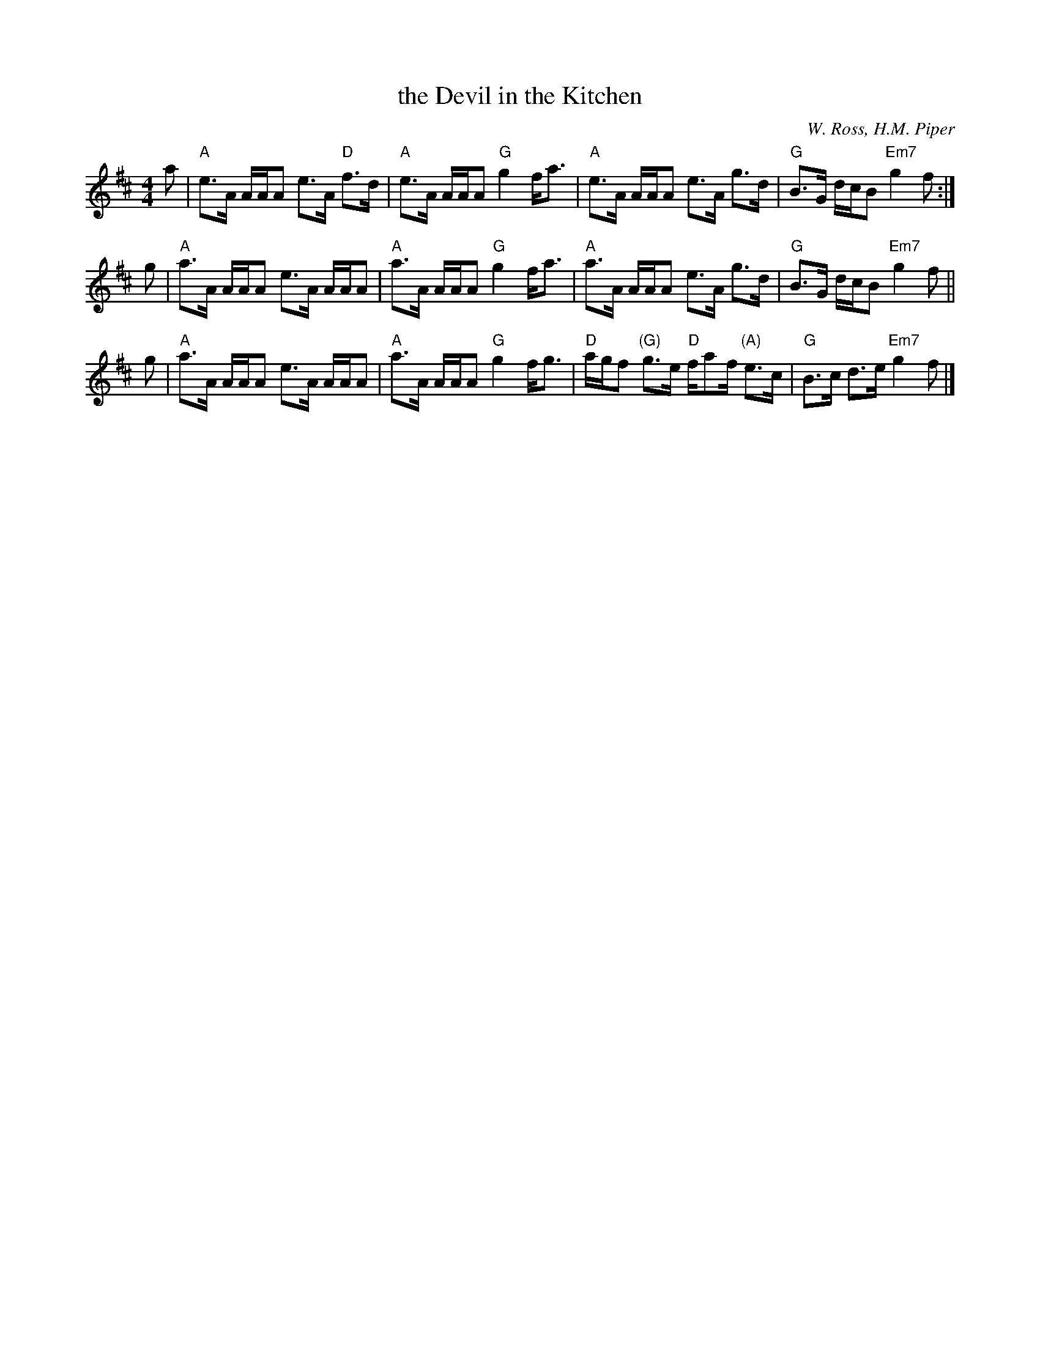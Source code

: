 X: 1
T: the Devil in the Kitchen
%T: the Prince of Wales' Jig
C: W. Ross, H.M. Piper
R: strathspey, reel
S: Barbara McOwen 9/95
B: BSFC Session Tune Book 2016 p.23
M: 4/4
L: 1/8
K: Amix
a |\
"A"e>A A/A/A e>A "D"f>d | "A"e>A A/A/A "G"g2 f<a |\
"A"e>A A/A/A e>A g>d | "G"B>G d/c/B "Em7"g2 f :|
g |\
"A"a>A A/A/A e>A A/A/A | "A"a>A A/A/A "G"g2 f<a |\
"A"a>A A/A/A e>A g>d | "G"B>G d/c/B "Em7"g2 f ||
g |\
"A"a>A A/A/A e>A A/A/A | "A"a>A A/A/A "G"g2 f<g |\
"D"a/g/f "(G)"g>e "D"f/af/ "(A)"e>c | "G"B>c d>e "Em7"g2 f |]
